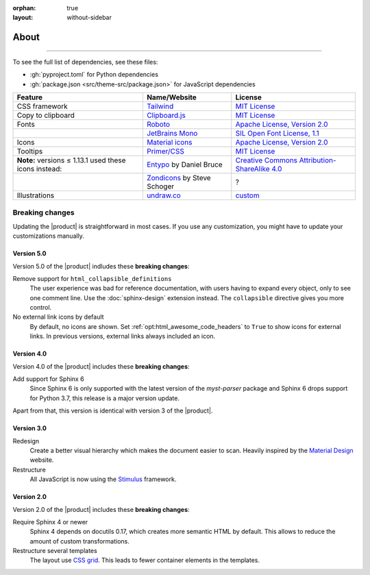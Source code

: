 :orphan: true
:layout: without-sidebar

.. meta::
   :description: The Awesome Sphinx Theme is built on top of open source assets.

About
=====

.. rst-class:: lead

   This pages lists assets that the |product| uses to be awesome.

----

To see the full list of dependencies, see these files:

- :gh:`pyproject.toml` for Python dependencies
- :gh:`package.json <src/theme-src/package.json>` for JavaScript dependencies

+---------------------------------------------------------+-------------------------------+-----------------------------------------------------------------------------------+
| Feature                                                 | Name/Website                  | License                                                                           |
+=========================================================+===============================+===================================================================================+
| CSS framework                                           | Tailwind_                     | `MIT License <https://github.com/tailwindlabs/tailwindcss/blob/master/LICENSE>`__ |
+---------------------------------------------------------+-------------------------------+-----------------------------------------------------------------------------------+
| Copy to clipboard                                       | Clipboard.js_                 | `MIT License <https://github.com/zenorocha/clipboard.js/blob/master/LICENSE>`__   |
+---------------------------------------------------------+-------------------------------+-----------------------------------------------------------------------------------+
| Fonts                                                   | Roboto_                       | `Apache License, Version 2.0`_                                                    |
+---------------------------------------------------------+-------------------------------+-----------------------------------------------------------------------------------+
|                                                         | `JetBrains Mono`_             | `SIL Open Font License, 1.1`_                                                     |
+---------------------------------------------------------+-------------------------------+-----------------------------------------------------------------------------------+
| Icons                                                   | `Material icons`_             | `Apache License, Version 2.0`_                                                    |
+---------------------------------------------------------+-------------------------------+-----------------------------------------------------------------------------------+
| Tooltips                                                | `Primer/CSS`_                 | `MIT License <https://github.com/primer/css/blob/main/LICENSE>`__                 |
+---------------------------------------------------------+-------------------------------+-----------------------------------------------------------------------------------+
| **Note:** versions ≤ 1.13.1 used these icons instead:   | Entypo_ by Daniel Bruce       | `Creative Commons Attribution-ShareAlike 4.0`_                                    |
+---------------------------------------------------------+-------------------------------+-----------------------------------------------------------------------------------+
|                                                         | Zondicons_ by Steve Schoger   | ?                                                                                 |
+---------------------------------------------------------+-------------------------------+-----------------------------------------------------------------------------------+
| Illustrations                                           | undraw.co_                    | custom_                                                                           |
+---------------------------------------------------------+-------------------------------+-----------------------------------------------------------------------------------+

.. _Tailwind: https://tailwindcss.com
.. _Clipboard.js: https://clipboardjs.com
.. _Roboto: https://github.com/googlefonts/roboto
.. _JetBrains Mono: https://github.com/JetBrains/JetBrainsMono/
.. _SIL Open Font License, 1.1: https://github.com/JetBrains/JetBrainsMono/blob/master/OFL.txt
.. _Material icons: https://fonts.google.com
.. _undraw.co: https://undraw.co
.. _custom: https://undraw.co/license
.. _Primer/CSS: https://primer.style/css/
.. _Entypo: http://www.entypo.com
.. _Zondicons: http://www.zondicons.com
.. _Creative Commons Attribution-ShareAlike 4.0: https://creativecommons.org/licenses/by-sa/4.0/legalcode
.. _Apache License, Version 2.0: https://www.apache.org/licenses/LICENSE-2.0.html

Breaking changes
----------------

Updating the |product| is straightforward in most cases.
If you use any customization, you might have to update your
customizations manually.

Version 5.0
~~~~~~~~~~~

Version 5.0 of the |product| indludes these **breaking changes**:

Remove support for ``html_collapsible_definitions``
   The user experience was bad for reference documentation,
   with users having to expand every object, only to see one comment line.
   Use the :doc:`sphinx-design` extension instead.
   The ``collapsible`` directive gives you more control.

No external link icons by default
   By default, no icons are shown.
   Set :ref:`opt:html_awesome_code_headers` to ``True`` to show icons for external links.
   In previous versions, external links always included an icon.


Version 4.0
~~~~~~~~~~~

Version 4.0 of the |product| includes these **breaking changes**:

Add support for Sphinx 6
   Since Sphinx 6 is only supported with the latest version of the `myst-parser` package
   and Sphinx 6 drops support for Python 3.7, this release is a major version update.

Apart from that, this version is identical with version 3 of the |product|.

Version 3.0
~~~~~~~~~~~

Redesign
   Create a better visual hierarchy which makes the document easier to scan.
   Heavily inspired by the `Material Design <https://m2.material.io/>`_ website.

Restructure
   All JavaScript is now using the `Stimulus <https://stimulus.hotwired.dev/>`_ framework.

Version 2.0
~~~~~~~~~~~

Version 2.0 of the |product| includes these **breaking changes**:

Require Sphinx 4 or newer
   Sphinx 4 depends on docutils 0.17, which creates more semantic HTML by default.
   This allows to reduce the amount of custom transformations.

Restructure several templates
   The layout use `CSS grid <https://developer.mozilla.org/en-US/docs/Web/CSS/CSS_Grid_Layout>`_.
   This leads to fewer container elements in the templates.
